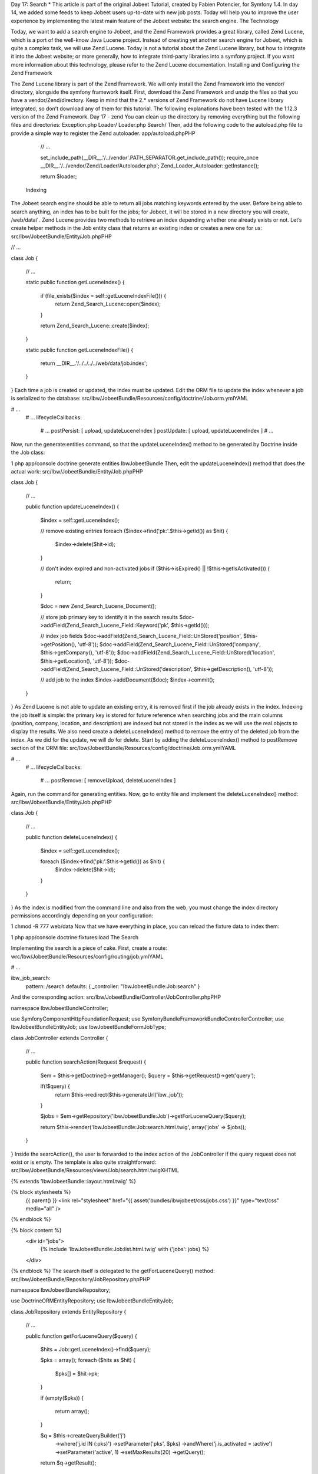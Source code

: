 Day 17: Search
* This article is part of the original Jobeet Tutorial, created by Fabien Potencier, for Symfony 1.4.
In day 14, we added some feeds to keep Jobeet users up-to-date with new job posts. Today will help you to improve the user experience by implementing the latest main feature of the Jobeet website: the search engine.
The Technology

Today, we want to add a search engine to Jobeet, and the Zend Framework provides a great library, called Zend Lucene, which is a port of the well-know Java Lucene project. Instead of creating yet another search engine for Jobeet, which is quite a complex task, we will use Zend Lucene.
Today is not a tutorial about the Zend Lucene library, but how to integrate it into the Jobeet website; or more generally, how to integrate third-party libraries into a symfony project. If you want more information about this technology, please refer to the Zend Lucene documentation.
Installing and Configuring the Zend Framework

The Zend Lucene library is part of the Zend Framework. We will only install the Zend Framework into the vendor/ directory, alongside the symfony framework itself.
First, download the Zend Framework and unzip the files so that you have a vendor/Zend/directory. Keep in mind that the 2.*  versions of Zend Framework do not have Lucene library integrated, so don’t download any of them for this tutorial.
The following explanations have been tested with the 1.12.3 version of the Zend Framework.
Day 17 - zend
You can clean up the directory by removing everything but the following files and directories:
Exception.php
Loader/
Loader.php
Search/
Then, add the following code to the autoload.php file to provide a simple way to register the Zend autoloader.
app/autoload.phpPHP

    // ...

    set_include_path(__DIR__.'/../vendor'.PATH_SEPARATOR.get_include_path());
    require_once __DIR__.'/../vendor/Zend/Loader/Autoloader.php';
    Zend_Loader_Autoloader::getInstance();

    return $loader;
 Indexing

The Jobeet search engine should be able to return all jobs matching keywords entered by the user. Before being able to search anything, an index has to be built for the jobs; for Jobeet, it will be stored in a new directory you will create, /web/data/ .
Zend Lucene provides two methods to retrieve an index depending whether one already exists or not. Let’s create helper methods in the Job entity class that returns an existing index or creates a new one for us:
src/Ibw/JobeetBundle/Entity/Job.phpPHP

// ...

class Job
{
    // ...

    static public function getLuceneIndex()
    {
        if (file_exists($index = self::getLuceneIndexFile())) {
            return \Zend_Search_Lucene::open($index);
        }

        return \Zend_Search_Lucene::create($index);
    }

    static public function getLuceneIndexFile()
    {
        return __DIR__.'/../../../../web/data/job.index';
    }
}
Each time a job is created or updated, the index must be updated. Edit the ORM file to update the index whenever a job is serialized to the database:
src/Ibw/JobeetBundle/Resources/config/doctrine/Job.orm.ymlYAML

# ...
    # ...
    lifecycleCallbacks:
        # ...
        postPersist: [ upload, updateLuceneIndex ]
        postUpdate: [ upload, updateLuceneIndex ]
        # ...
Now, run the generate:entities command, so that the updateLuceneIndex() method to be generated by Doctrine inside the Job class:

1
php app/console doctrine:generate:entities IbwJobeetBundle
Then, edit the updateLuceneIndex() method that does the actual work:
src/Ibw/JobeetBundle/Entity/Job.phpPHP

class Job
{
    // ...

    public function updateLuceneIndex()
    {
        $index = self::getLuceneIndex();

        // remove existing entries
        foreach ($index->find('pk:'.$this->getId()) as $hit)
        {
          $index->delete($hit->id);
        }

        // don't index expired and non-activated jobs
        if ($this->isExpired() || !$this->getIsActivated())
        {
          return;
        }

        $doc = new \Zend_Search_Lucene_Document();

        // store job primary key to identify it in the search results
        $doc->addField(\Zend_Search_Lucene_Field::Keyword('pk', $this->getId()));

        // index job fields
        $doc->addField(\Zend_Search_Lucene_Field::UnStored('position', $this->getPosition(), 'utf-8'));
        $doc->addField(\Zend_Search_Lucene_Field::UnStored('company', $this->getCompany(), 'utf-8'));
        $doc->addField(\Zend_Search_Lucene_Field::UnStored('location', $this->getLocation(), 'utf-8'));
        $doc->addField(\Zend_Search_Lucene_Field::UnStored('description', $this->getDescription(), 'utf-8'));

        // add job to the index
        $index->addDocument($doc);
        $index->commit();
    }
}
As Zend Lucene is not able to update an existing entry, it is removed first if the job already exists in the index.
Indexing the job itself is simple: the primary key is stored for future reference when searching jobs and the main columns (position, company, location, and description) are indexed but not stored in the index as we will use the real objects to display the results.
We also need create a deleteLuceneIndex() method to remove the entry of the deleted job from the index. As we did for the update, we will do for delete. Start by adding the deleteLuceneIndex() method to postRemove section of the ORM file:
src/Ibw/JobeetBundle/Resources/config/doctrine/Job.orm.ymlYAML

# ...
    # ...
    lifecycleCallbacks:
        # ...
        postRemove: [ removeUpload, deleteLuceneIndex ]
Again, run the command for generating entities.
Now, go to entity file and implement the deleteLuceneIndex() method:
src/Ibw/JobeetBundle/Entity/Job.phpPHP

class Job
{
    // ...

    public function deleteLuceneIndex()
    {
        $index = self::getLuceneIndex();

        foreach ($index->find('pk:'.$this->getId()) as $hit) {
            $index->delete($hit->id);
        }
    }
}
As the index is modified from the command line and also from the web, you must change the index directory permissions accordingly depending on your configuration:

1
chmod -R 777 web/data
Now that we have everything in place, you can reload the fixture data to index them:

1
php app/console doctrine:fixtures:load
The Search

Implementing the search is a piece of cake. First, create a route:
wrc/Ibw/JobeetBundle/Resources/config/routing/job.ymlYAML

# ...

ibw_job_search:
    pattern: /search
    defaults: { _controller: "IbwJobeetBundle:Job:search" }
And the corresponding action:
src/Ibw/JobeetBundle/Controller/JobController.phpPHP

namespace Ibw\JobeetBundle\Controller;

use Symfony\Component\HttpFoundation\Request;
use Symfony\Bundle\FrameworkBundle\Controller\Controller;
use Ibw\JobeetBundle\Entity\Job;
use Ibw\JobeetBundle\Form\JobType;

class JobController extends Controller
{
    // ...

    public function searchAction(Request $request)
    {
        $em = $this->getDoctrine()->getManager();
        $query = $this->getRequest()->get('query');

        if(!$query) {
            return $this->redirect($this->generateUrl('ibw_job'));
        }

        $jobs = $em->getRepository('IbwJobeetBundle:Job')->getForLuceneQuery($query);

        return $this->render('IbwJobeetBundle:Job:search.html.twig', array('jobs' => $jobs));
    }
}
Inside the searcAction(), the user is forwarded to the index action of the JobController if the query request does not exist or is empty.
The template is also quite straightforward:
src/Ibw/JobeetBundle/Resources/views/Job/search.html.twigXHTML

{% extends 'IbwJobeetBundle::layout.html.twig' %}

{% block stylesheets %}
    {{ parent() }}
    <link rel="stylesheet" href="{{ asset('bundles/ibwjobeet/css/jobs.css') }}" type="text/css" media="all" />
{% endblock %}

{% block content %}
    <div id="jobs">
        {% include 'IbwJobeetBundle:Job:list.html.twig' with {'jobs': jobs} %}
    </div>
{% endblock %}
The search itself is delegated to the getForLuceneQuery() method:
src/Ibw/JobeetBundle/Repository/JobRepository.phpPHP

namespace Ibw\JobeetBundle\Repository;

use Doctrine\ORM\EntityRepository;
use Ibw\JobeetBundle\Entity\Job;

class JobRepository extends EntityRepository
{
    // ...

    public function getForLuceneQuery($query)
    {
        $hits = Job::getLuceneIndex()->find($query);

        $pks = array();
        foreach ($hits as $hit)
        {
          $pks[] = $hit->pk;
        }

        if (empty($pks))
        {
          return array();
        }

        $q = $this->createQueryBuilder('j')
            ->where('j.id IN (:pks)')
            ->setParameter('pks', $pks)
            ->andWhere('j.is_activated = :active')
            ->setParameter('active', 1)
            ->setMaxResults(20)
            ->getQuery();

        return $q->getResult();
    }
}
After we get all results from the Lucene index, we filter out the inactive jobs, and limit the number of results to 20.
To make it work, update the layout:

<!-- ... -->
    <!-- ... -->
        <div class="search">
            <h2>Ask for a job</h2>
            <form action="{{ path('ibw_job_search') }}" method="get">
                <input type="text" name="query" value="{{ app.request.get('query') }}" id="search_keywords" />
                <input type="submit" value="search" />
                <div class="help">
                    Enter some keywords (city, country, position, ...)
                </div>
            </form>
        </div>
    <!-- ... -->
<!-- ... -->
Unit Tests

What kind of unit tests do we need to create to test the search engine? We obviously won’t test the Zend Lucene library itself, but its integration with the Job class.
Add the following test at the end of the JobRepositoryTest.php file:
src/Ibw/JobeetBundle/Tests/Repository/JobRepositoryTest.phpPHP

// ...
use Ibw\JobeetBundle\Entity\Job;

class JobRepositoryTest extends WebTestCase
{
    // ...

    public function testGetForLuceneQuery()
    {
        $em = static::$kernel->getContainer()
            ->get('doctrine')
            ->getManager();

        $job = new Job();
        $job->setType('part-time');
        $job->setCompany('Sensio');
        $job->setPosition('FOO6');
        $job->setLocation('Paris');
        $job->setDescription('WebDevelopment');
        $job->setHowToApply('Send resumee');
        $job->setEmail('jobeet@example.com');
        $job->setUrl('http://sensio-labs.com');
        $job->setIsActivated(false);

        $em->persist($job);
        $em->flush();

        $jobs = $em->getRepository('IbwJobeetBundle:Job')->getForLuceneQuery('FOO6');
        $this->assertEquals(count($jobs), 0);

        $job = new Job();
        $job->setType('part-time');
        $job->setCompany('Sensio');
        $job->setPosition('FOO7');
        $job->setLocation('Paris');
        $job->setDescription('WebDevelopment');
        $job->setHowToApply('Send resumee');
        $job->setEmail('jobeet@example.com');
        $job->setUrl('http://sensio-labs.com');
        $job->setIsActivated(true);

        $em->persist($job);
        $em->flush();

        $jobs = $em->getRepository('IbwJobeetBundle:Job')->getForLuceneQuery('position:FOO7');
        $this->assertEquals(count($jobs), 1);
        foreach ($jobs as $job_rep) {
            $this->assertEquals($job_rep->getId(), $job->getId());
        }

        $em->remove($job);
        $em->flush();

        $jobs = $em->getRepository('IbwJobeetBundle:Job')->getForLuceneQuery('position:FOO7');

        $this->assertEquals(count($jobs), 0);
    }
}
We test that a non activated job, or a deleted one does not show up in the search results; we also check that jobs matching the given criteria do show up in the results.
Tasks

Eventually, we need to update the JobeetCleanup task to cleanup the index from stale entries (when a job expires for example) and optimize the index from time to time:
src/Ibw/JobeetBundle/Command/JobeetCleanupCommand.phpPHP

// ...
use  Ibw\JobeetBundle\Entity\Job;

class JobeetCleanupCommand extends ContainerAwareCommand
{
    // ...

    protected function execute(InputInterface $input, OutputInterface $output)
    {
        $days = $input->getArgument('days');

        $em = $this->getContainer()->get('doctrine')->getManager();

        // cleanup Lucene index
        $index = Job::getLuceneIndex();

        $q = $em->getRepository('IbwJobeetBundle:Job')->createQueryBuilder('j')
          ->where('j.expires_at < :date')
          ->setParameter('date',date('Y-m-d'))
          ->getQuery();

        $jobs = $q->getResult();
        foreach ($jobs as $job)
        {
          if ($hit = $index->find('pk:'.$job->getId()))
          {
            $index->delete($hit->id);
          }
        }

        $index->optimize();

        $output->writeln('Cleaned up and optimized the job index');

        // Remove stale jobs
        $nb = $em->getRepository('IbwJobeetBundle:Job')->cleanup($days);

        $output->writeln(sprintf('Removed %d stale jobs', $nb));
    }
}
The task removes all expired jobs from the index and then optimizes it thanks to the Zend Lucene built-in optimize() method.
Along this day, we implemented a full search engine with many features in less than an hour. Every time you want to add a new feature to your projects, check that it has not yet been solved somewhere else.
Tomorrow we will use some unobtrusive JavaScripts to enhance the responsiveness of the search engine by updating the results in real-time as the user types in the search box. Of course, this will be the occasion to talk about how to use AJAX with symfony.
Creative Commons License
This work is licensed under a Creative Commons Attribution-ShareAlike 3.0 Unported License.
